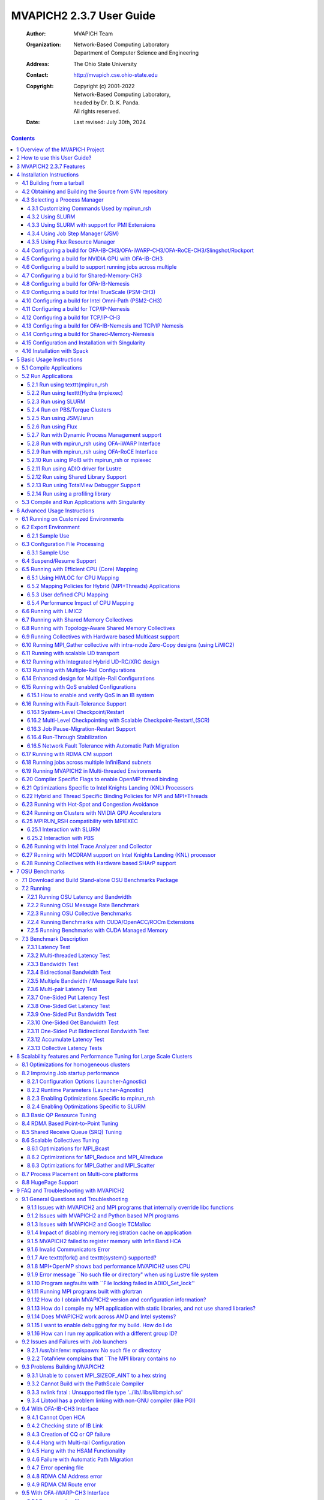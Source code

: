 =========================
MVAPICH2 2.3.7 User Guide
=========================

    :Author: MVAPICH Team

    :Organization: | Network-Based Computing Laboratory
                   | Department of Computer Science and Engineering

    :Address: The Ohio State University

    :Contact: http://mvapich.cse.ohio-state.edu

    :Copyright: | Copyright (c) 2001-2022
                | Network-Based Computing Laboratory,
                | headed by Dr. D. K. Panda.
                | All rights reserved.
    :Date: Last revised: July 30th, 2024


.. contents::



1 Overview of the MVAPICH Project
---------------------------------

InfiniBand, Omni-Path, Ethernet/iWARP RDMA over
Converged Ethernet (RoCE), Slingshot 10, and Rockport Networks are
high-performance networking technologies to deliver low latency and
high bandwidth.  They are also achieving widespread acceptance due to their
*open standards*.

MVAPICH (pronounced as \`\`em-vah-pich'') is an *open-source* MPI software to
exploit the novel features and mechanisms of these networking technologies and
deliver best performance and scalability to MPI applications.  This software is
developed in the `Network-Based Computing Laboratory (NBCL) <http://nowlab.cse.ohio-state.edu>`_, headed by
`Prof. Dhabaleswar K. (DK) Panda <http://www.cse.ohio-state.edu/~panda>`_.

The MVAPICH2 MPI library supports MPI-3 semantics.  This *open-source* MPI
software project started in 2001 and a first high-performance implementation was
demonstrated at SuperComputing '02 conference.  After that, this software has
been steadily gaining acceptance in the HPC, InfiniBand, Omni-Path,
Ethernet/iWARP and
RoCE communities. As of  March 2022, more than 3,200
organizations (National Labs, Universities and Industry) world-wide (in 89
countries) have registered as MVAPICH users at MVAPICH project web site. There
have also been more than 1.56 million downloads of this
software from the MVAPICH
project site directly.  In addition, many InfiniBand, Omni-Path, Ethernet/iWARP
and
RoCE vendors, server vendors, systems integrators and Linux distributors have
been incorporating MVAPICH2 into their software stacks and distributing it.
MVAPICH2 distribution is available under BSD licensing.

Several InfiniBand systems using MVAPICH2 have obtained positions in
the TOP 500
ranking.  The Nov '21 list includes the following systems:

- 4th, 10,649,600-core (Sunway TaihuLight) at National Supercomputing Center in Wuxi, China;

- 13th, 448,448 cores (Frontera) at TACC;

- 26th, 391,680 cores (ABCI) in Japan;

- 38st, 570,020 cores (Neurion) in South Korea;

- 39nd, 556,104 cores (Oakforest-PACS) in Japan;

- 44th, 367,024 cores (Stampede2) at TACC.

More details on MVAPICH software, users list, mailing lists, sample performance
numbers on a wide range of platforms and interconnects, a set of OSU benchmarks,
related publications, and other InfiniBand-, RoCE, Omni-Path, and iWARP-related projects (High-Performance Big Data and High-Performance Deep Learning)
can be obtained from our
website:`http://mvapich.cse.ohio-state.edu <http://mvapich.cse.ohio-state.edu>`_.


This document contains necessary information for MVAPICH2 users to download,
install, test, use, tune and troubleshoot MVAPICH2 2.3.7.  We
continuously fix bugs and update update this document as per user feedback.
Therefore, we strongly encourage you to refer to our web page for updates.

2 How to use this User Guide?
-----------------------------

This guide is designed to take the user through all the steps involved in
configuring, installing, running and tuning MPI applications over InfiniBand
using MVAPICH2 2.3.7.

In Section `sec:features`_ we describe all the features in MVAPICH2
\mvapichversion. As you read through this section, please note our new features
(**NEW**) compared to version \mvapicholdversion.
Some of these features are designed in order to optimize specific type of MPI
applications and achieve greater scalability.  Section `sec:install`_
describes in detail the configuration and installation steps.  This section
enables the user to identify specific compilation flags which can be used to
turn some of the features on or off.  Basic usage of MVAPICH2 is explained in
Section `sec:usage`_. Section `sec:advanced_usage`_ provides instructions
for running MVAPICH2 with some of the advanced features.
Section `sec:osubenchmarks`_ describes the usage of the OSU Benchmarks.
In Section `sec:performance-tuning`_ we suggest some tuning techniques
for multi-thousand node clusters using some of our new features.  If you
have any problems using MVAPICH2, please check
Section `sec:troubleshooting`_ where we list some of the common
problems people face.  Finally, in Sections `def:mvapich-parameters`_
and `def:mvapich-parameters-nem`_, we list all important run time
parameters, their default values and a short description.

.. _sec:features:

3 MVAPICH2 2.3.7  Features
--------------------------

MVAPICH2 (MPI-3 over InfiniBand) is an MPI-3 implementation based on
`MPICH <http://www.mpich.org/>`_ ADI3 layer.  MVAPICH2 \mvapichversion is
available as a single integrated package (with MPICH \mpichversion).  The
current release supports ten different underlying transport interfaces, as shown
in Figure `fig:modules`_.

.. _fig:modules:
.. figure:: ./_static/mv2-interfaces.png
    :alt: fig:modules
    :align: center
    :scale: 90%

    Overview of different available interfaces of the MVAPICH2 library



- OFA-IB-CH3: This interface supports all InfiniBand compliant devices based on the `OpenFabrics <http://www.openfabrics.org>`_ layer. This interface has the most features and is most widely used. For example, this interface can be used over all Mellanox InfiniBand adapters, IBM eHCA adapters and TrueScale adapters.

- OFA-iWARP-CH3: This interface supports all iWARP compliant devices supported by OpenFabrics. For example, this layer supports Chelsio T3 adapters with the native iWARP mode.

- OFA-RoCE-CH3: This interface supports the emerging RoCE (RDMA over Converged Ethernet) interface for Mellanox ConnectX-EN adapters with 10/40GigE switches. It provides support for RoCE v1 and v2.

- TrueScale (PSM-CH3): This interface provides native support for TrueScale adapters from Intel over PSM interface. It provides high-performance point-to-point communication for both one-sided and two-sided operations.

- Omni-Path (PSM2-CH3): This interface provides native support for Omni-Path adapters from Intel over PSM2 interface. It provides high-performance point-to-point communication for both one-sided and two-sided operations.

- Shared-Memory-CH3: This interface provides native shared memory support on multi-core platforms where communication is required only within a node. Such as SMP-only systems, laptops, etc.

- TCP/IP-CH3: The standard TCP/IP interface (provided by MPICH) to work with a range of network adapters supporting TCP/IP interface. This interface can be used with IPoIB (TCP/IP over InfiniBand network) support of InfiniBand also. However, it will not deliver good performance/scalability as compared to the other interfaces.

- TCP/IP-Nemesis: The standard TCP/IP interface (provided by MPICH Nemesis channel) to work with a range of network adapters supporting TCP/IP interface. This interface can be used with IPoIB (TCP/IP over InfiniBand network) support of InfiniBand also. However, it will not deliver good performance/scalability as compared to the other interfaces.

- Shared-Memory-Nemesis: This interface provides native shared memory support on multi-core platforms where communication is required only within a node. Such as SMP-only systems, laptops, etc.

- **(Deprecated)** OFA-IB-Nemesis: This interface supports all InfiniBand compliant devices based on the OpenFabrics layer with the emerging Nemesis channel of the MPICH stack. This interface can be used by all Mellanox InfiniBand adapters.

MVAPICH2 \mvapichversion is compliant with MPI 3 standard. In addition, MVAPICH2
\mvapichversion provides support and optimizations for NVIDIA GPU,
multi-threading and fault-tolerance (Checkpoint-restart,
Job-pause-migration-resume).  A complete set of features of MVAPICH2
\mvapichversion are indicated below. New features compared to v2.2
are indicated as **(NEW)**.

- **(NEW)** Based on and ABI compatible with MPICH-3.2.1

- MPI-3 standard compliance

  - Nonblocking collectives

  - Neighborhood collectives

  - MPI\_Comm\_split\_type support

  - Support for MPI\_Type\_create\_hindexed\_block

  - **(NEW)** Enhanced support for MPI\_T PVARs and CVARs

  - **(NEW)** Enhanced performance for Allreduce, Reduce\_scatter\_block, Allgather, Allgatherv through new algorithms

  - **(NEW)** Improved performance for small message collective operations

  - **(NEW)** Improved performance of data transfers from/to non-contiguous buffers used by user-defined datatypes

  - Nonblocking communicator duplication routine MPI\_Comm\_idup (will only work for single-threaded programs)

  - MPI\_Comm\_create\_group support

  - Support for matched probe functionality

  - Support for ”Const” (disabled by default)

- CH3-level design for scaling to multi-thousand cores with highest performance and reduced memory usage.

  - Support for MPI-3 RMA in OFA-IB-CH3, OFA-IWARP-CH3, OFA-RoCE-CH3, TrueScale (PSM-CH3) and Omni-Path (PSM2-CH3)

  - Support for Omni-Path architecture

    - Introduction of a new PSM2-CH3 channel for Omni-Path

  - **(NEW)** Support for Marvel QEDR RoCE adapters

  - **(NEW)** Support for PMIx protocol for SLURM and JSM

  - **(NEW)** Support for RDMA\_CM based multicast group creation

  - Support for OpenPOWER architecture

  - **(NEW)** Support IBM POWER9 and POWER8 architecture

  - **(NEW)** Support Microsoft Azure HPC cloud platform

  - **(NEW)** Support Cavium ARM (ThunderX2) systems

  - **(NEW)** Support Intel Skylake architecture

  - **(NEW)** Support Intel Cascade Lake architecture

  - **(NEW)** Support AMD EPYC Rome architecture

    - **(NEW)** Enhanced point-to-point and collective tuning for AMD ROME processor

  - **(NEW)** Support for Broadcom NetXtreme RoCE HCA

    - **(NEW)** Enhanced inter-node point-to-point for Broadcom NetXtreme RoCE HCA

  - **(NEW)** Support architecture detection for Fujitsu A64fx processor

    - **(NEW)** Enhanced point-to-point and collective tuning for Fujitsu A64fx processor

  - **(NEW)** Support architecture detection for Oracle BM.HPC2 cloud shape

    - \*(NEW)\*Enhanced point-to-point tuning for Oracle BM.HPC2 cloud shape

  - **(NEW)** Support for Intel Knights Landing architecture

    - **(NEW)** Efficient support for different Intel Knight’s Landing (KNL) models

    - Optimized inter-node and intra-node communication

    - **(NEW)** Enhance large message intra-node performance with CH3-IB-Gen2 channel on Intel Knight’s Landing

  - **(NEW)** Support for executing MPI jobs in Singularity

  - Exposing several performance and control variables to MPI-3 Tools information interface (MPIT)

    - Enhanced PVAR support

    - **(NEW)** Add multiple MPI\_T PVARs and CVARs for point-to-point and collective operations

  - **(NEW)** Enhance performance of point-to-point operations for CH3-Gen2 (InfiniBand), CH3-PSM, and CH3-PSM2 (Omni- Path) channels

  - Enable support for multiple MPI initializations

  - Enhanced performance for small messages

  - Flexibility to use internal communication buffers of different size

  - Enhanced performance for MPI\_Comm\_split through new bitonic algorithm

  - Tuning internal communication buffer size for performance

  - Improve communication performance by removing locks from critical path

  - Enhanced communication performance for small/medium message sizes

  - Reduced memory footprint

  - **(NEW)** Multi-rail support for UD-Hybrid channel

  - **(NEW)** Enhanced performance for UD-Hybrid code

  - Support for InfiniBand hardware UD-Multicast based collectives

  - **(NEW)** Gracefully handle any number of HCAs

  - HugePage support

  - Integrated Hybrid (UD-RC/XRC) design to get best performance on large-scale systems with reduced/constant memory footprint

  - Support for running with UD only mode

  - Support for MPI-2 Dynamic Process Management on InfiniBand Clusters

  - eXtended Reliable Connection (XRC) support

    - Enable XRC by default at configure time

  - Multiple CQ-based design for Chelsio 10GigE/iWARP

  - Multi-port support for Chelsio 10GigE/iWARP

  - Enhanced iWARP design for scalability to higher process count

  - Support iWARP interoperability between Intel NE020 and Chelsio T4 adapters

  - Support for 3D torus topology with appropriate SL settings

  - Quality of Service (QoS) support with multiple InfiniBand SL

  - **(NEW)** Capability to run MPI jobs across multiple InfiniBand subnets

  - Enabling support for intra-node communications in RoCE mode without shared memory

  - On-demand Connection Management: This feature enables InfiniBand connections to be setup dynamically, enhancing the scalability of MVAPICH2 on clusters of thousands of nodes.

    - Support for backing on-demand UD CM information with shared memory for minimizing memory footprint

    - Improved on-demand InfiniBand connection setup

    - On-demand connection management support with IB CM (RoCE Interface)

    - Native InfiniBand Unreliable Datagram (UD) based asynchronous connection management for OpenFabrics-IB interface.

    - RDMA CM based on-demand connection management for OpenFabrics-IB and

    - OpenFabrics-iWARP interfaces.

    - **(NEW)** Support to automatically detect IP address of IB/RoCE interfaces when RDMA CM is enabled without relying on mv2.conf file

  - Message coalescing support to enable reduction of per Queue-pair send queues for reduction in memory requirement on large scale clusters. This design also increases the small message messaging rate significantly. Available for OFA-IB-CH3 interface.

  - RDMA Read utilized for increased overlap of computation and communication for OpenFabrics device. Available for OFA-IB-CH3 and OFA-IB-iWARP-CH3 interfaces.

  - Shared Receive Queue (SRQ) with flow control. This design uses significantly less memory for MPI library. Available for OFA-IB-CH3 interface.

  - Adaptive RDMA Fast Path with Polling Set for low-latency messaging. Available for OFA-IB-CH3 and OFA-iWARP-CH3 interfaces.

  - Header caching for low-latency

  - CH3 shared memory channel for standalone hosts (including SMP-only systems and laptops) without any InfiniBand adapters

  - Unify process affinity support in OFA-IB-CH3, PSM-CH3 and PSM2-CH3 channels

  - Support to enable affinity with asynchronous progress thread

  - Allow processes to request MPI\_THREAD\_MULTIPLE when socket or NUMA node level affinity is specified

  - Reorganized HCA-aware process mapping

  - Dynamic identification of maximum read/atomic operations supported by HCA

  - Enhanced scalability for RDMA-based direct one-sided communication with less communication resource. Available for OFA-IB-CH3 and OFA-iWARP-CH3 interfaces.

  - Removed libibumad dependency for building the library

  - Option to disable signal handler setup

  - Tuned thresholds for various architectures

  - Option for selecting non-default gid-index in a loss-less fabric setup in RoCE mode

  - Option to use IP address as a fallback if hostname cannot be resolved

  - **(NEW)** Improved job-startup performance

  - **(NEW)** Gracefully handle RDMA\_CM failures during job-startup

  - Enhanced startup time for UD-Hybrid channel

  - Provided a new runtime variable MV2\_HOMOGENEOUS\_CLUSTER for optimized startup on homogeneous clusters

  - Improved debug messages and error reporting

  - Supporting large data transfers (>2GB)

- Support for MPI communication from NVIDIA GPU device memory

  - **(NEW)** Improved performance for Host buffers when CUDA is enabled

  - **(NEW)** Add custom API to identify if MVAPICH2 has in-built CUDA support

  - Support for MPI\_Scan and MPI\_Exscan collective operations from GPU buffers

  - Multi-rail support for GPU communication

  - Support for non-blocking streams in asynchronous CUDA transfers for better overlap

  - Dynamic CUDA initialization. Support GPU device selection after MPI\_Init

  - Support for running on heterogeneous clusters with GPU and non-GPU nodes

  - Tunable CUDA kernels for vector datatype processing for GPU communication

  - Optimized sub-array data-type processing for GPU-to-GPU communication

  - Added options to specify CUDA library paths

  - Efficient vector, hindexed datatype processing on GPU buffers

  - Tuned MPI performance on Kepler GPUs

  - Improved intra-node communication with GPU buffers using pipelined design

  - Improved inter-node communication with GPU buffers with non-blocking CUDA copies

  - Improved small message communication performance with CUDA IPC design

  - Improved automatic GPU device selection and CUDA context management

  - Optimal communication channel selection for different GPU communication modes (DD, HH and HD) in different configurations (intra-IOH a and inter-IOH)

  - Provided option to use CUDA library call instead of CUDA driver to check buffer pointer type

  - High performance RDMA-based inter-node point-to-point communication (GPU-GPU, GPU-Host and Host-GPU)

  - High performance intra-node point-to-point communication for multi-GPU adapters/node (GPU-GPU, GPU-Host and Host-GPU)

  - Enhanced designs for Alltoall and Allgather collective communication from GPU device buffers

  - Optimized and tuned support for collective communication from GPU buffers

  - Non-contiguous datatype support in point-to-point and collective communication from GPU buffers

  - Updated to sm\_20 kernel optimizations for MPI Datatypes

  - Taking advantage of CUDA IPC (available in CUDA 4.1) in intra-node communication for multiple GPU adapters/node

  - Efficient synchronization mechanism using CUDA Events for pipelined device data transfers

- OFA-IB-Nemesis interface design **(Deprecated)**

  - OpenFabrics InfiniBand network module support for MPICH Nemesis modular design

  - Optimized adaptive RDMA fast path with Polling Set for high-performance inter-node communication

  - Shared Receive Queue (SRQ) support with flow control, uses significantly less memory for MPI library

  - Header caching for low-latency

  - Support for additional features (such as hwloc, hierarchical collectives, one-sided, multi-threading, etc.), as included in the MPICH Nemesis channel

  - Support of Shared-Memory-Nemesis interface on multi-core platforms requiring intra-node communication only (SMP-only systems, laptops, etc.)

  - Support for 3D torus topology with appropriate SL settings

  - Quality of Service (QoS) support with multiple InfiniBand SL

  - Automatic inter-node communication parameter tuning based on platform and adapter detection

  - Flexible HCA selection

  - Checkpoint-Restart support

  - Run-through stabilization support to handle process failures

  - Enhancements to handle IB errors gracefully

- Flexible process manager support

  - Support for PMI-2 based startup with SLURM

  - Enhanced startup performance with SLURM

    - Support for PMIX\_Iallgather and PMIX\_Ifence

  - Enhanced startup performance and reduced memory footprint for storing InfiniBand end-point information with SLURM

    - Support for shared memory based PMI operations

  - **(NEW)** On-demand connection management for PSM-CH3 and PSM2-CH3 channels

  - **(NEW)** Support for JSM and Flux resource managers

  - **(NEW)** Enhanced job-startup performance for flux job launcher

  - **(NEW)** Improved job startup performance with mpirun\_rsh

  - **(NEW)** Support in mpirun\_rsh for using srun daemons to launch jobs

  - **(NEW)** Support in mpirun\_rsh for specifying processes per node using ’-ppn’

  - Improved startup performance for TrueScale (PSM-CH3) channel

  - **(NEW)** Improved job startup time for OFA-IB-CH3, PSM-CH3, and PSM2-CH3

  - Improved hierarchical job startup performance

  - Enhanced hierarchical ssh-based robust mpirun\_rsh framework to work with any interface (CH3 and Nemesis channel-based) including OFA-IB-Nemesis, TCP/IP-CH3 and TCP/IP-Nemesis to launch jobs on multi-thousand core clusters

  - Introduced option to export environment variables automatically with mpirun\_rsh

  - Support for automatic detection of path to utilities(rsh, ssh, xterm, TotalView) used by mpirun\_rsh during configuration

  - Support for launching jobs on heterogeneous networks with mpirun\_rsh

  - MPMD job launch capability

  - Hydra process manager to work with any of the ten interfaces (CH3 and Nemesis channel-based) including OFA-IB-CH3, OFA-iWARP-CH3, OFA-RoCE-CH3 and TCP/IP-CH3

  - Improved debug message output in process management and fault tolerance functionality

  - Better handling of process signals and error management in mpispawn

  - Flexibility for process execution with alternate group IDs

  - Using in-band IB communication with MPD

  - SLURM integration with mpiexec.mpirun\_rsh to use SLURM allocated hosts without specifying a hostfile

  - Support added to automatically use PBS\_NODEFILE in Torque and PBS environments

  - Support for suspend/resume functionality with mpirun\_rsh framework

  - Exporting local rank, local size, global rank and global size through environment variables (both mpirun\_rsh and hydra)

- Support for various job launchers and job schedulers (such as SGE and OpenPBS/Torque)

- Configuration file support (similar to one available in MVAPICH). Provides a convenient method for handling all runtime variables through a configuration file.

- Fault-tolerance support

  - Checkpoint-Restart Support with DMTCP (Distributed MultiThreaded CheckPointing)

  - Enable hierarchical SSH-based startup with Checkpoint-Restart

  - Enable the use of Hydra launcher with Checkpoint-Restart for OFA-IB-CH3 and OFA-IB-Nemesis interfaces

  - Checkpoint/Restart using LLNL’s Scalable Checkpoint/Restart Library (SCR)

    - Support for application-level checkpointing

    - Support for hierarchical system-level checkpointing

  - Checkpoint-restart support for application transparent systems-level fault tolerance. `BLCR-based <http://ftg.lbl.gov/CheckpointRestart/CheckpointRestart.shtml>`_ support using OFA-IB-CH3 and OFA-IB-Nemesis interfaces

    - Scalable Checkpoint-restart with mpirun\_rsh framework

    - Checkpoint-restart with `Fault-Tolerance Backplane (FTB) <http://www.mcs.anl.gov/research/cifts/index.php>`_ framework (FTB-CR)

    - Checkpoint-restart with intra-node shared memory (user-level) support

    - Checkpoint-restart with intra-node shared memory (kernel-level with LiMIC2) support

    - Checkpoint-restart support with pure SMP mode

    - Allows best performance and scalability with fault-tolerance support

    - Run-through stabilization support to handle process failures using OFA-IB-Nemesis interface

    - Enhancements to handle IB errors gracefully using OFA-IB-Nemesis interface

  - Application-initiated system-level checkpointing is also supported. User application can request a whole program checkpoint synchronously by calling special MVAPICH2 functions.

    - Flexible interface to work with different files systems. Tested with ext3 (local disk), NFS and PVFS2.

  - Network-Level fault tolerance with Automatic Path Migration (APM) for tolerating intermittent network failures over InfiniBand.

  - Fast Checkpoint-Restart support with aggregation scheme

  - Job Pause-Migration-Restart Framework for Pro-active Fault-Tolerance

    - Enable signal-triggered (SIGUSR2) migration

  - Fast process migration using RDMA

  - Support for new standardized Fault Tolerant Backplane (FTB) Events for Checkpoint-Restart and Job Pause-Migration-Restart Framework

- Enhancement to software installation

  - Revamped Build system

    - Uses automake instead of simplemake,

    - Allows for parallel builds (”make -j8” and similar)

  - Full autoconf-based configuration

  - Automatically detects system architecture and adapter types and optimizes MVAPICH2 for any particular installation.

  - A utility (mpiname) for querying the MVAPICH2 library version and configuration information

  - Automatically builds and installs OSU Benchmarks for end-user convenience

- Optimized intra-node communication support by taking advantage of shared-memory communication. Available for all interfaces (IB and iWARP).

  - **(NEW)** Improve support for large processes per node and hugepages on SMP systems

  - Enhanced intra-node SMP performance

  - Tuned SMP eager threshold parameters

  - New shared memory design for enhanced intra-node small message performance

  - **(NEW)** Enhanced performance for shared-memory collectives

  - Support for single copy intra-node communication using Linux supported CMA (Cross Memory Attach)

    - Enabled by default

    - **(NEW)** Give preference to CMA if LiMIC2 and CMA are enabled at the same time

  - Kernel-level single-copy intra-node communication solution based on LiMIC2

    - Upgraded to LiMIC2 version 0.5.6 to support unlocked ioctl calls

    - LiMIC2 is designed and developed by jointly by The Ohio State University and System Software Laboratory at Konkuk University, Korea.

  - Efficient Buffer Organization for Memory Scalability of Intra-node Communication

  - Multi-core optimized

  - Adjust shared-memory communication block size at runtime

  - **(NEW)** Enhanced intra-node and inter-node tuning for PSM-CH3 and PSM2-CH3 channels

  - **(NEW)** Added logic to detect heterogeneous CPU/HFI configurations in PSM-CH3 and PSM2-CH3 channels

  - **(NEW)** support for process placement aware HCA selection

  - Automatic intra-node communication parameter tuning based on platform

  - Efficient connection set-up for multi-core systems

  - **(NEW)** Portable Hardware Locality (hwloc v1.11.14) support for defining CPU affinity

  - **(NEW)** Portable Hardware Locality (hwloc v2.4.2) support for defining CPU affinity

  - **(NEW)** NUMA-aware hybrid binding policy for dense numa systems such as AMD EPYC (hwloc v1.11.14)

  - **(NEW)** NUMA-aware hybrid binding policy for dense numa systems such as AMD EPYC (hwloc v2.4.2)

  - **(NEW)** Add support to select hwloc v1 and hwloc v2 at configure time

  - **(NEW)** Efficient CPU binding policies (spread, bunch, and scatter) to specify CPU binding per job for modern multi-core platforms with SMT support

  - **(NEW)** Improved multi-rail selection logic

  - **(NEW)** Improved heterogeneity detection logic for HCA and CPU

  - Enhanced support for CPU binding with socket and numanode level granularity

  - Enhance MV2\_SHOW\_CPU\_BINDING to enable display of CPU bindings on all nodes

  - Improve performance of architecture detection

  - Enhanced process mapping support for multi-threaded MPI applications

    - **(NEW)** Improve support for process to core mapping on many-core systems

      - New environment variable MV2\_HYBRID\_BINDING\_POLICY for multi-threaded MPI and MPI+OpenMP applications

      - Support ‘spread’, ‘linear’, and ‘compact’ placement of threads

      - Warn user if oversubcription of core is detected

    - **(NEW)** Introduce MV2\_CPU\_BINDING\_POLICY=hybrid

    - **(NEW)** Introduce MV2\_HYBRID\_BINDING\_POLICY

    - **(NEW)** Introduce MV2\_THREADS\_PER\_PROCESS

  - Improved usability of process to CPU mapping with support of delimiters (’,’ , ’-’) in CPU listing

  - Also allows user-defined CPU binding

  - Optimized for Bus-based SMP and NUMA-Based SMP systems.

  - Efficient support for diskless clusters

- Optimized collective communication operations. Available for OFA-IB-CH3, OFA-iWARP-CH3, and OFA-RoCE-CH3 interfaces

  - **(NEW)** Enhanced small message performance for Alltoallv

  - **(NEW)** Support collective offload using Mellanox’s SHARP for Allreduce and Barrier

  - **(NEW)** Support collective offload using Mellanox’s SHARP for Reduce and Bcast

  - **(NEW)** Enhanced tuning framework for Reduce and Bcast using SHARP

  - **(NEW)** Enhanced collective tuning for OpenPOWER (POWER8 and POWER9), Intel Skylake and Cavium ARM (ThunderX) systems

  - **(NEW)** Enhanced point-to-point and collective tuning for AMD EPYC Rome, Frontera@TACC, Longhorn@TACC, Mayer@Sandia, Pitzer@OSC, Catalyst@EPCC, Summit@ORNL, Lassen@LLNL, Sierra@LLNL, Expanse@SDSC, Ookami@StonyBrook, and bb5@EPFL systems

  - **(NEW)** Enhanced collective tuning for Intel Knights Landing and Intel Omni-path

  - **(NEW)** Enhance collective tuning for Bebop@ANL, Bridges@PSC, and Stampede2@TACC systems

  - **(NEW)** Efficient CPU binding policies

  - Optimized collectives (bcast, reduce, and allreduce) for 4K processes

  - Optimized and tuned blocking and non-blocking collectives for OFA-IB-CH3, OFA-IB-Nemesis and TrueScale (PSM-CH3) channels

  - Enhanced MPI\_Bcast, MPI\_Reduce, MPI\_Scatter, MPI\_Gather performance

  - Hardware UD-Multicast based designs for collectives - Bcast, Allreduce and Scatter

  - Intra-node Zero-Copy designs for MPI\_Gather collective (using LiMIC2)

  - Enhancements and optimizations for point-to-point designs for Broadcast, Allreduce collectives

  - Improved performance for shared-memory based collectives - Broadcast, Barrier, Allreduce, Reduce

  - Performance improvements in Scatterv and Gatherv collectives for CH3 interface

  - Enhancements and optimizations for collectives (Alltoallv, Allgather)

  - Tuned Bcast, alltoall, Scatter, Allgather, Allgatherv, Reduce, Reduce\_Scatter, Allreduce collectives

- Integrated multi-rail communication support. Available for OFA-IB-CH3 and OFA-iWARP-CH3 interfaces.

  - Supports multiple queue pairs per port and multiple ports per adapter

  - Supports multiple adapters

  - Support to selectively use some or all rails according to user specification

  - Support for both one-sided and point-to-point operations

  - Reduced stack size of internal threads to dramatically reduce memory requirement on multi-rail systems

  - Dynamic detection of multiple InfiniBand adapters and using these by default in multi-rail configurations (OFA-IB-CH3, OFA-iWARP-CH3 and OFA-RoCE-CH3 interfaces)

  - Support for process-to-rail binding policy (bunch, scatter and user-defined) in multi-rail configurations (OFA-IB-CH3, OFA-iWARP-CH3 and OFA-RoCE-CH3 interfaces)

  - **(NEW)** Enhance HCA detection to handle cases where node has both IB and RoCE HCAs

  - **(NEW)** Add support to auto-detect RoCE HCAs and auto-detect GID index

  - **(NEW)** Add support to use RoCE/Ethernet and InfiniBand HCAs at the same time

- Support for InfiniBand Quality of Service (QoS) with multiple lanes

- Multi-threading support. Available for all interfaces (IB and iWARP), including TCP/IP.

  - Enhanced support for multi-threaded applications

  - **(NEW)** Add support to enable fork safety in MVAPICH2 using environment variable

- High-performance optimized and scalable support for one-sided communication: Put, Get and Accumulate. Supported synchronization calls: Fence, Active Target, Passive (lock and unlock). Available for all interfaces.

  - Support for handling very large messages in RMA

  - Enhanced direct RDMA based designs for MPI\_Put and MPI\_Get operations in OFA-IB-CH3 channel

  - Optimized communication when using MPI\_Win\_allocate for OFA-IB-CH3 channel

  - Direct RDMA based One-sided communication support for OpenFabrics Gen2-iWARP and RDMA CM (with Gen2-IB)

  - Shared memory backed Windows for one-sided communication

- Two modes of communication progress

  - Polling

  - Blocking (enables running multiple MPI processes/processor). Available for OpenFabrics (IB and iWARP) interfaces.

- Advanced AVL tree-based Resource-aware registration cache

- Adaptive number of registration cache entries based on job size

- Automatic detection and tuning for 24-core Haswell architecture

- Automatic detection and tuning for 28-core Broadwell architecture

- Automatic detection and tuning for Intel Knights Landing architecture

- Automatic tuning based on both platform type and network adapter

- Remove verbs dependency when building the PSM-CH3 and PSM2-CH3 channels

- Progress engine optimization for TrueScale (PSM-CH3) interface

- Improved performance for medium size messages for TrueScale (PSM-CH3) channel

- Multi-core-aware collective support for TrueScale (PSM-CH3) channel

- Collective optimization for TrueScale (PSM-CH3) channel

- Memory Hook Support provided by integration with ptmalloc2 library. This provides safe release of memory to the Operating System and is expected to benefit the memory usage of applications that heavily use malloc and free operations.

- Warn and continue when ptmalloc fails to initialize

- **(NEW)** Add support to intercept aligned\_alloc in ptmalloc

- Support for TotalView debugger with mpirun\_rsh framework

- **(NEW)** Remove dependency on underlying libibverbs, libibmad, libibumad, and librdmacm libraries using dlopen

- Support for linking Intel Trace Analyzer and Collector

- Shared library support for existing binary MPI application programs to run.

- Enhanced debugging config options to generate core files and back-traces

- Use of gfortran as the default F77 compiler

- **(NEW)** Add support for MPI\_REAL16 based reduction opertaions for Fortran programs

- **(NEW)** Supports AMD Optimizing C/C++ (AOCC) compiler v2.1.0

- **(NEW)** Enhanced support for SHArP v2.1.0

- ROMIO Support for MPI-IO.

  - **(NEW)** Support for DDN Infinite Memory Engine (IME)

  - Optimized, high-performance ADIO driver for Lustre

- Single code base for the following platforms (Architecture, OS, Compilers, Devices and InfiniBand adapters)

  - Architecture: Knights Landing, OpenPOWER(POWER8 and POWER9), ARM, EM64T, x86\_64 and x86

  - Operating Systems: (tested with) Linux

  - Compilers: GCC, Intel, PGI, and Open64

    - **(NEW)** Support for GCC compiler v11

    - **(NEW)** Support for Intel IFX Compiler

  - Devices: OFA-IB-CH3, OFA-iWARP-CH3, OFA-RoCE-CH3, TrueScale (PSM-CH3), Omni-Path (PSM2-CH3), TCP/IP-CH3, OFA-IB-Nemesis and TCP/IP-Nemesis

  - InfiniBand adapters (tested with):

    - Mellanox InfiniHost adapters (SDR and DDR)

    - Mellanox ConnectX (DDR and QDR with PCIe2)

    - Mellanox ConnectX-2 (QDR with PCIe2)

    - Mellanox ConnectX-3 (FDR with PCIe3)

    - Mellanox Connect-IB (Dual FDR ports with PCIe3)

    - Mellanox Connect-4 (EDR with PCIe3)

    - Mellanox ConnectX-5 (EDR with PCIe3)

    - Mellanox ConnectX-6 (HDR with PCIe3)

    - Intel TrueScale adapter (SDR)

    - Intel TrueScale adapter (DDR and QDR with PCIe2)

  - Intel Omni-Path adapters (tested with):

    - Intel Omni-Path adapter (100 Gbps with PCIe3)

  - 10GigE (iWARP and RoCE) adapters:

    - (tested with) Chelsio T3 and T4 adapter with iWARP support

    - (tested with) Mellanox ConnectX-EN 10GigE adapter

    - (tested with) Intel NE020 adapter with iWARP support

  - 40GigE RoCE adapters:

    - (tested with) Mellanox ConnectX-EN 40GigE adapter

The MVAPICH2 2.3.7 package and the project also includes the following provisions:

- `Public SVN <https://scm.nowlab.cse.ohio-state.edu/svn/mpi/mvapich2/>`_ access of the code-base

- A set of micro-benchmarks (including multi-threading latency test) for carrying out MPI-level performance evaluation after the installation

- Public `mvapich-discuss <http://mailman.cse.ohio-state.edu/mailman/listinfo/mvapich-discuss>`_ mailing list for mvapich users to

  - Ask for help and support from each other and get prompt response

  - Enable users and developers to contribute patches and enhancements

.. _sec:install:

4 Installation Instructions
---------------------------

4.1 Building from a tarball
~~~~~~~~~~~~~~~~~~~~~~~~~~~

4.2 Obtaining and Building the Source from SVN repository
~~~~~~~~~~~~~~~~~~~~~~~~~~~~~~~~~~~~~~~~~~~~~~~~~~~~~~~~~

4.3 Selecting a Process Manager
~~~~~~~~~~~~~~~~~~~~~~~~~~~~~~~

4.3.1 Customizing Commands Used by mpirun\_rsh
^^^^^^^^^^^^^^^^^^^^^^^^^^^^^^^^^^^^^^^^^^^^^^

.. _sec:config-slurm:

4.3.2 Using SLURM
^^^^^^^^^^^^^^^^^

.. _sec:config-slurm-pmix:

4.3.3 Using SLURM with support for PMI Extensions
^^^^^^^^^^^^^^^^^^^^^^^^^^^^^^^^^^^^^^^^^^^^^^^^^

.. _sec:config-jsm:

4.3.4 Using Job Step Manager (JSM)
^^^^^^^^^^^^^^^^^^^^^^^^^^^^^^^^^^

.. _sec:config-flux:

4.3.5 Using Flux Resource Manager
^^^^^^^^^^^^^^^^^^^^^^^^^^^^^^^^^

.. _sec:config-gen2:

4.4 Configuring a build for OFA-IB-CH3/OFA-iWARP-CH3/OFA-RoCE-CH3/Slingshot/Rockport
~~~~~~~~~~~~~~~~~~~~~~~~~~~~~~~~~~~~~~~~~~~~~~~~~~~~~~~~~~~~~~~~~~~~~~~~~~~~~~~~~~~~

.. _sec:config-cuda-gen2:

4.5 Configuring a build for NVIDIA GPU with OFA-IB-CH3
~~~~~~~~~~~~~~~~~~~~~~~~~~~~~~~~~~~~~~~~~~~~~~~~~~~~~~

.. _sec:config-multi-subnet:

4.6 Configuring a build to support running jobs across multiple
~~~~~~~~~~~~~~~~~~~~~~~~~~~~~~~~~~~~~~~~~~~~~~~~~~~~~~~~~~~~~~~

.. _sec:config-gen2-shm:

4.7 Configuring a build for Shared-Memory-CH3
~~~~~~~~~~~~~~~~~~~~~~~~~~~~~~~~~~~~~~~~~~~~~

4.8 Configuring a build for OFA-IB-Nemesis
~~~~~~~~~~~~~~~~~~~~~~~~~~~~~~~~~~~~~~~~~~

.. _sec:config-psm:

4.9 Configuring a build for Intel TrueScale (PSM-CH3)
~~~~~~~~~~~~~~~~~~~~~~~~~~~~~~~~~~~~~~~~~~~~~~~~~~~~~

.. _sec:config-psm2:

4.10 Configuring a build for Intel Omni-Path (PSM2-CH3)
~~~~~~~~~~~~~~~~~~~~~~~~~~~~~~~~~~~~~~~~~~~~~~~~~~~~~~~

.. _sec:config-tcpip_nemesis:

4.11 Configuring a build for TCP/IP-Nemesis
~~~~~~~~~~~~~~~~~~~~~~~~~~~~~~~~~~~~~~~~~~~

.. _sec:config-tcpip_ch3:

4.12 Configuring a build for TCP/IP-CH3
~~~~~~~~~~~~~~~~~~~~~~~~~~~~~~~~~~~~~~~

.. _sec:config-tcpip_nemesis-and-ofa_nemesis:

4.13 Configuring a build for OFA-IB-Nemesis and TCP/IP Nemesis
~~~~~~~~~~~~~~~~~~~~~~~~~~~~~~~~~~~~~~~~~~~~~~~~~~~~~~~~~~~~~~

.. _sec:config-smp_nemesis:

4.14 Configuring a build for Shared-Memory-Nemesis
~~~~~~~~~~~~~~~~~~~~~~~~~~~~~~~~~~~~~~~~~~~~~~~~~~

.. _sec:config-install-singularity:

4.15 Configuration and Installation with Singularity
~~~~~~~~~~~~~~~~~~~~~~~~~~~~~~~~~~~~~~~~~~~~~~~~~~~~

4.16 Installation with Spack
~~~~~~~~~~~~~~~~~~~~~~~~~~~~

.. _sec:usage:

5 Basic Usage Instructions
--------------------------

.. _sec:compile-mpi:

5.1 Compile Applications
~~~~~~~~~~~~~~~~~~~~~~~~

.. _sec:run-applications:

5.2 Run Applications
~~~~~~~~~~~~~~~~~~~~

.. _sec:run-mpirun-rsh:

5.2.1 Run using \texttt{mpirun\_rsh
^^^^^^^^^^^^^^^^^^^^^^^^^^^^^^^^^^^

.. _sec:run-hydra:

5.2.2 Run using \texttt{Hydra (mpiexec)
^^^^^^^^^^^^^^^^^^^^^^^^^^^^^^^^^^^^^^^

.. _sec:run-slurm:

5.2.3 Run using SLURM
^^^^^^^^^^^^^^^^^^^^^

.. _sec:run-pbs:

5.2.4 Run on PBS/Torque Clusters
^^^^^^^^^^^^^^^^^^^^^^^^^^^^^^^^

.. _sec:run-jsm:

5.2.5 Run using JSM/Jsrun
^^^^^^^^^^^^^^^^^^^^^^^^^

.. _sec:run-flux:

5.2.6 Run using Flux
^^^^^^^^^^^^^^^^^^^^

.. _subsec:dpm:

5.2.7 Run with Dynamic Process Management support
^^^^^^^^^^^^^^^^^^^^^^^^^^^^^^^^^^^^^^^^^^^^^^^^^

.. _subsec:mpi-iwarp:

5.2.8 Run with mpirun\_rsh using OFA-iWARP Interface
^^^^^^^^^^^^^^^^^^^^^^^^^^^^^^^^^^^^^^^^^^^^^^^^^^^^

5.2.9 Run with mpirun\_rsh using OFA-RoCE Interface
^^^^^^^^^^^^^^^^^^^^^^^^^^^^^^^^^^^^^^^^^^^^^^^^^^^

5.2.10 Run using IPoIB with mpirun\_rsh or mpiexec
^^^^^^^^^^^^^^^^^^^^^^^^^^^^^^^^^^^^^^^^^^^^^^^^^^

5.2.11 Run using ADIO driver for Lustre
^^^^^^^^^^^^^^^^^^^^^^^^^^^^^^^^^^^^^^^

.. _subsec:mpi-sh:

5.2.12 Run using Shared Library Support
^^^^^^^^^^^^^^^^^^^^^^^^^^^^^^^^^^^^^^^

.. _subsec:mpi-tv:

5.2.13 Run using TotalView Debugger Support
^^^^^^^^^^^^^^^^^^^^^^^^^^^^^^^^^^^^^^^^^^^

.. _subsec:mpi-prof:

5.2.14 Run using a profiling library
^^^^^^^^^^^^^^^^^^^^^^^^^^^^^^^^^^^^

.. _sec:compile-run-singularity:

5.3 Compile and Run Applications with Singularity
~~~~~~~~~~~~~~~~~~~~~~~~~~~~~~~~~~~~~~~~~~~~~~~~~

.. _sec:advanced_usage:

6 Advanced Usage Instructions
-----------------------------

.. _subsec:mpi-opt:

6.1 Running on Customized Environments
~~~~~~~~~~~~~~~~~~~~~~~~~~~~~~~~~~~~~~

.. _subsec:export-env:

6.2 Export Environment
~~~~~~~~~~~~~~~~~~~~~~

6.2.1 Sample Use
^^^^^^^^^^^^^^^^

.. _subsec:conf-file:

6.3 Configuration File Processing
~~~~~~~~~~~~~~~~~~~~~~~~~~~~~~~~~

6.3.1 Sample Use
^^^^^^^^^^^^^^^^

.. _sec:usage:suspend-resume:

6.4 Suspend/Resume Support
~~~~~~~~~~~~~~~~~~~~~~~~~~

.. _sec:usage:mv2-cpu-mapping:

6.5 Running with Efficient CPU (Core) Mapping
~~~~~~~~~~~~~~~~~~~~~~~~~~~~~~~~~~~~~~~~~~~~~

.. _usage:mv2_use_hwloc_cpu_binding:

6.5.1 Using HWLOC for CPU Mapping
^^^^^^^^^^^^^^^^^^^^^^^^^^^^^^^^^

6.5.2 Mapping Policies for Hybrid (MPI+Threads) Applications
^^^^^^^^^^^^^^^^^^^^^^^^^^^^^^^^^^^^^^^^^^^^^^^^^^^^^^^^^^^^

.. _usage:mv2_cpu_mapping:

6.5.3 User defined CPU Mapping
^^^^^^^^^^^^^^^^^^^^^^^^^^^^^^

6.5.4 Performance Impact of CPU Mapping
^^^^^^^^^^^^^^^^^^^^^^^^^^^^^^^^^^^^^^^

.. _usage:mv2-limic2:

6.6 Running with LiMIC2
~~~~~~~~~~~~~~~~~~~~~~~

6.7 Running with Shared Memory Collectives
~~~~~~~~~~~~~~~~~~~~~~~~~~~~~~~~~~~~~~~~~~

6.8 Running with Topology-Aware Shared Memory Collectives
~~~~~~~~~~~~~~~~~~~~~~~~~~~~~~~~~~~~~~~~~~~~~~~~~~~~~~~~~

.. _subsec:coll-mcast:

6.9 Running Collectives with Hardware based Multicast support
~~~~~~~~~~~~~~~~~~~~~~~~~~~~~~~~~~~~~~~~~~~~~~~~~~~~~~~~~~~~~


6.10 Running MPI\_Gather collective with intra-node Zero-Copy  designs (using LiMIC2)
~~~~~~~~~~~~~~~~~~~~~~~~~~~~~~~~~~~~~~~~~~~~~~~~~~~~~~~~~~~~~~~~~~~~~~~~~~~~~~~~~~~~~

.. _subsec:mpi-ud:

6.11 Running with scalable UD transport
~~~~~~~~~~~~~~~~~~~~~~~~~~~~~~~~~~~~~~~

.. _subsec:mpi-hybrid:

6.12 Running with Integrated Hybrid UD-RC/XRC design
~~~~~~~~~~~~~~~~~~~~~~~~~~~~~~~~~~~~~~~~~~~~~~~~~~~~

.. _subsec:mpi-mr:

6.13 Running with Multiple-Rail Configurations
~~~~~~~~~~~~~~~~~~~~~~~~~~~~~~~~~~~~~~~~~~~~~~

6.14 Enhanced design for Multiple-Rail Configurations
~~~~~~~~~~~~~~~~~~~~~~~~~~~~~~~~~~~~~~~~~~~~~~~~~~~~~

.. _subsec:mpi-qos:

6.15 Running with QoS enabled Configurations
~~~~~~~~~~~~~~~~~~~~~~~~~~~~~~~~~~~~~~~~~~~~

6.15.1 How to enable and verify QoS in an IB system
^^^^^^^^^^^^^^^^^^^^^^^^^^^^^^^^^^^^^^^^^^^^^^^^^^^

.. _subsec:mpi-ft:

6.16 Running with Fault-Tolerance Support
~~~~~~~~~~~~~~~~~~~~~~~~~~~~~~~~~~~~~~~~~

.. _subsubsec:mpi-cr:

6.16.1 System-Level Checkpoint/Restart
^^^^^^^^^^^^^^^^^^^^^^^^^^^^^^^^^^^^^^

6.16.2 Multi-Level Checkpointing with Scalable Checkpoint-Restart\\,(SCR)
^^^^^^^^^^^^^^^^^^^^^^^^^^^^^^^^^^^^^^^^^^^^^^^^^^^^^^^^^^^^^^^^^^^^^^^^^

.. _subsubsec:mpi-migration:

6.16.3 Job Pause-Migration-Restart Support
^^^^^^^^^^^^^^^^^^^^^^^^^^^^^^^^^^^^^^^^^^

6.16.4 Run-Through Stabilization
^^^^^^^^^^^^^^^^^^^^^^^^^^^^^^^^

.. _def:mv2-apm:

6.16.5 Network Fault Tolerance with Automatic Path Migration
^^^^^^^^^^^^^^^^^^^^^^^^^^^^^^^^^^^^^^^^^^^^^^^^^^^^^^^^^^^^

.. _subsec:mpi-rdma-cm:

6.17 Running with RDMA CM support
~~~~~~~~~~~~~~~~~~~~~~~~~~~~~~~~~

.. _subsec:mpi-multi-subnet:

6.18 Running jobs across multiple InfiniBand subnets
~~~~~~~~~~~~~~~~~~~~~~~~~~~~~~~~~~~~~~~~~~~~~~~~~~~~

.. _sec:advanced_multi_thread:

6.19 Running MVAPICH2 in Multi-threaded Environments
~~~~~~~~~~~~~~~~~~~~~~~~~~~~~~~~~~~~~~~~~~~~~~~~~~~~

.. _sec:advanced_omp_thread_binding:

6.20 Compiler Specific Flags to enable OpenMP thread binding
~~~~~~~~~~~~~~~~~~~~~~~~~~~~~~~~~~~~~~~~~~~~~~~~~~~~~~~~~~~~

6.21 Optimizations Specific to Intel Knights Landing (KNL) Processors
~~~~~~~~~~~~~~~~~~~~~~~~~~~~~~~~~~~~~~~~~~~~~~~~~~~~~~~~~~~~~~~~~~~~~

6.22 Hybrid and Thread Specific Binding Policies for MPI and MPI+Threads
~~~~~~~~~~~~~~~~~~~~~~~~~~~~~~~~~~~~~~~~~~~~~~~~~~~~~~~~~~~~~~~~~~~~~~~~

.. _def:mv2-hsam:

6.23 Running with Hot-Spot and Congestion Avoidance
~~~~~~~~~~~~~~~~~~~~~~~~~~~~~~~~~~~~~~~~~~~~~~~~~~~

.. _def:mv2-gpu:

6.24 Running on Clusters with NVIDIA GPU Accelerators
~~~~~~~~~~~~~~~~~~~~~~~~~~~~~~~~~~~~~~~~~~~~~~~~~~~~~

6.25 MPIRUN\_RSH compatibility with MPIEXEC
~~~~~~~~~~~~~~~~~~~~~~~~~~~~~~~~~~~~~~~~~~~

6.25.1 Interaction with SLURM
^^^^^^^^^^^^^^^^^^^^^^^^^^^^^

6.25.2 Interaction with PBS
^^^^^^^^^^^^^^^^^^^^^^^^^^^

6.26 Running with Intel Trace Analyzer and Collector
~~~~~~~~~~~~~~~~~~~~~~~~~~~~~~~~~~~~~~~~~~~~~~~~~~~~

.. _sec:mcdram:

6.27 Running with MCDRAM support on Intel Knights Landing (KNL) processor
~~~~~~~~~~~~~~~~~~~~~~~~~~~~~~~~~~~~~~~~~~~~~~~~~~~~~~~~~~~~~~~~~~~~~~~~~

.. _subsec:coll-sharp:

6.28 Running Collectives with Hardware based SHArP support
~~~~~~~~~~~~~~~~~~~~~~~~~~~~~~~~~~~~~~~~~~~~~~~~~~~~~~~~~~

.. _sec:osubenchmarks:

7 OSU Benchmarks
----------------

7.1 Download and Build Stand-alone OSU Benchmarks Package
~~~~~~~~~~~~~~~~~~~~~~~~~~~~~~~~~~~~~~~~~~~~~~~~~~~~~~~~~

7.2 Running
~~~~~~~~~~~

7.2.1 Running OSU Latency and Bandwidth
^^^^^^^^^^^^^^^^^^^^^^^^^^^^^^^^^^^^^^^

7.2.2 Running OSU Message Rate Benchmark
^^^^^^^^^^^^^^^^^^^^^^^^^^^^^^^^^^^^^^^^

7.2.3 Running OSU Collective Benchmarks
^^^^^^^^^^^^^^^^^^^^^^^^^^^^^^^^^^^^^^^

7.2.4 Running Benchmarks with CUDA/OpenACC/ROCm Extensions
^^^^^^^^^^^^^^^^^^^^^^^^^^^^^^^^^^^^^^^^^^^^^^^^^^^^^^^^^^

7.2.5 Running Benchmarks with CUDA Managed Memory
^^^^^^^^^^^^^^^^^^^^^^^^^^^^^^^^^^^^^^^^^^^^^^^^^

7.3 Benchmark Description
~~~~~~~~~~~~~~~~~~~~~~~~~

7.3.1 Latency Test
^^^^^^^^^^^^^^^^^^

7.3.2 Multi-threaded Latency Test
^^^^^^^^^^^^^^^^^^^^^^^^^^^^^^^^^

7.3.3 Bandwidth Test
^^^^^^^^^^^^^^^^^^^^

7.3.4 Bidirectional Bandwidth Test
^^^^^^^^^^^^^^^^^^^^^^^^^^^^^^^^^^

7.3.5 Multiple Bandwidth / Message Rate test
^^^^^^^^^^^^^^^^^^^^^^^^^^^^^^^^^^^^^^^^^^^^

7.3.6 Multi-pair Latency Test
^^^^^^^^^^^^^^^^^^^^^^^^^^^^^

7.3.7 One-Sided Put Latency Test
^^^^^^^^^^^^^^^^^^^^^^^^^^^^^^^^

7.3.8 One-Sided Get Latency Test
^^^^^^^^^^^^^^^^^^^^^^^^^^^^^^^^

7.3.9 One-Sided Put Bandwidth Test
^^^^^^^^^^^^^^^^^^^^^^^^^^^^^^^^^^

7.3.10 One-Sided Get Bandwidth Test
^^^^^^^^^^^^^^^^^^^^^^^^^^^^^^^^^^^

7.3.11 One-Sided Put Bidirectional Bandwidth Test
^^^^^^^^^^^^^^^^^^^^^^^^^^^^^^^^^^^^^^^^^^^^^^^^^

7.3.12 Accumulate Latency Test
^^^^^^^^^^^^^^^^^^^^^^^^^^^^^^

7.3.13 Collective Latency Tests
^^^^^^^^^^^^^^^^^^^^^^^^^^^^^^^

.. _sec:performance-tuning:

8 Scalability features and Performance Tuning for Large Scale Clusters
----------------------------------------------------------------------

8.1 Optimizations for homogeneous clusters
~~~~~~~~~~~~~~~~~~~~~~~~~~~~~~~~~~~~~~~~~~

8.2 Improving Job startup performance
~~~~~~~~~~~~~~~~~~~~~~~~~~~~~~~~~~~~~

8.2.1 Configuration Options (Launcher-Agnostic)
^^^^^^^^^^^^^^^^^^^^^^^^^^^^^^^^^^^^^^^^^^^^^^^

8.2.2 Runtime Parameters (Launcher-Agnostic)
^^^^^^^^^^^^^^^^^^^^^^^^^^^^^^^^^^^^^^^^^^^^

8.2.3 Enabling Optimizations Specific to mpirun\_rsh
^^^^^^^^^^^^^^^^^^^^^^^^^^^^^^^^^^^^^^^^^^^^^^^^^^^^

8.2.4 Enabling Optimizations Specific to SLURM
^^^^^^^^^^^^^^^^^^^^^^^^^^^^^^^^^^^^^^^^^^^^^^

8.3 Basic QP Resource Tuning
~~~~~~~~~~~~~~~~~~~~~~~~~~~~

8.4 RDMA Based Point-to-Point Tuning
~~~~~~~~~~~~~~~~~~~~~~~~~~~~~~~~~~~~

8.5 Shared Receive Queue (SRQ) Tuning
~~~~~~~~~~~~~~~~~~~~~~~~~~~~~~~~~~~~~

8.6 Scalable Collectives Tuning
~~~~~~~~~~~~~~~~~~~~~~~~~~~~~~~

8.6.1 Optimizations for MPI\_Bcast
^^^^^^^^^^^^^^^^^^^^^^^^^^^^^^^^^^

8.6.2 Optimizations for MPI\_Reduce and MPI\_Allreduce
^^^^^^^^^^^^^^^^^^^^^^^^^^^^^^^^^^^^^^^^^^^^^^^^^^^^^^

8.6.3 Optimizations for MPI\_Gather and MPI\_Scatter
^^^^^^^^^^^^^^^^^^^^^^^^^^^^^^^^^^^^^^^^^^^^^^^^^^^^

8.7 Process Placement on Multi-core platforms
~~~~~~~~~~~~~~~~~~~~~~~~~~~~~~~~~~~~~~~~~~~~~

8.8 HugePage Support
~~~~~~~~~~~~~~~~~~~~

.. _sec:troubleshooting:

9 FAQ and Troubleshooting with MVAPICH2
---------------------------------------

9.1 General Questions and Troubleshooting
~~~~~~~~~~~~~~~~~~~~~~~~~~~~~~~~~~~~~~~~~

9.1.1 Issues with MVAPICH2 and MPI programs that internally override libc functions
^^^^^^^^^^^^^^^^^^^^^^^^^^^^^^^^^^^^^^^^^^^^^^^^^^^^^^^^^^^^^^^^^^^^^^^^^^^^^^^^^^^

9.1.2 Issues with MVAPICH2 and Python based MPI programs
^^^^^^^^^^^^^^^^^^^^^^^^^^^^^^^^^^^^^^^^^^^^^^^^^^^^^^^^

9.1.3 Issues with MVAPICH2 and Google TCMalloc
^^^^^^^^^^^^^^^^^^^^^^^^^^^^^^^^^^^^^^^^^^^^^^

.. _sec:impact-disable-dereg:

9.1.4 Impact of disabling memory registration cache on application
^^^^^^^^^^^^^^^^^^^^^^^^^^^^^^^^^^^^^^^^^^^^^^^^^^^^^^^^^^^^^^^^^^

9.1.5 MVAPICH2 failed to register memory with InfiniBand HCA
^^^^^^^^^^^^^^^^^^^^^^^^^^^^^^^^^^^^^^^^^^^^^^^^^^^^^^^^^^^^

9.1.6 Invalid Communicators Error
^^^^^^^^^^^^^^^^^^^^^^^^^^^^^^^^^

9.1.7 Are \texttt{fork() and \texttt{system() supported?
^^^^^^^^^^^^^^^^^^^^^^^^^^^^^^^^^^^^^^^^^^^^^^^^^^^^^^^^

9.1.8 MPI+OpenMP shows bad performance MVAPICH2 uses CPU
^^^^^^^^^^^^^^^^^^^^^^^^^^^^^^^^^^^^^^^^^^^^^^^^^^^^^^^^

9.1.9 Error message \`\`No such file or directory" when using Lustre file system
^^^^^^^^^^^^^^^^^^^^^^^^^^^^^^^^^^^^^^^^^^^^^^^^^^^^^^^^^^^^^^^^^^^^^^^^^^^^^^^^

9.1.10 Program segfaults with \`\`File locking failed in ADIOI\_Set\_lock''
^^^^^^^^^^^^^^^^^^^^^^^^^^^^^^^^^^^^^^^^^^^^^^^^^^^^^^^^^^^^^^^^^^^^^^^^^^^

9.1.11 Running MPI programs built with gfortran
^^^^^^^^^^^^^^^^^^^^^^^^^^^^^^^^^^^^^^^^^^^^^^^

.. _subsec:version:

9.1.12 How do I obtain MVAPICH2 version and configuration information?
^^^^^^^^^^^^^^^^^^^^^^^^^^^^^^^^^^^^^^^^^^^^^^^^^^^^^^^^^^^^^^^^^^^^^^

.. _subsec:shlib:

9.1.13 How do I compile my MPI application with static libraries, and not use shared libraries?
^^^^^^^^^^^^^^^^^^^^^^^^^^^^^^^^^^^^^^^^^^^^^^^^^^^^^^^^^^^^^^^^^^^^^^^^^^^^^^^^^^^^^^^^^^^^^^^

9.1.14 Does MVAPICH2 work across AMD and Intel systems?
^^^^^^^^^^^^^^^^^^^^^^^^^^^^^^^^^^^^^^^^^^^^^^^^^^^^^^^

9.1.15 I want to enable debugging for my build. How do I do
^^^^^^^^^^^^^^^^^^^^^^^^^^^^^^^^^^^^^^^^^^^^^^^^^^^^^^^^^^^

.. _subsec:run-alternate_group_id:

9.1.16 How can I run my application with a different group ID?
^^^^^^^^^^^^^^^^^^^^^^^^^^^^^^^^^^^^^^^^^^^^^^^^^^^^^^^^^^^^^^

9.2 Issues and Failures with Job launchers
~~~~~~~~~~~~~~~~~~~~~~~~~~~~~~~~~~~~~~~~~~

9.2.1 /usr/bin/env: mpispawn: No such file or directory
^^^^^^^^^^^^^^^^^^^^^^^^^^^^^^^^^^^^^^^^^^^^^^^^^^^^^^^

9.2.2 TotalView complains that \`\`The MPI library contains no
^^^^^^^^^^^^^^^^^^^^^^^^^^^^^^^^^^^^^^^^^^^^^^^^^^^^^^^^^^^^^^

9.3 Problems Building MVAPICH2
~~~~~~~~~~~~~~~~~~~~~~~~~~~~~~

9.3.1 Unable to convert MPI\_SIZEOF\_AINT to a hex string
^^^^^^^^^^^^^^^^^^^^^^^^^^^^^^^^^^^^^^^^^^^^^^^^^^^^^^^^^

9.3.2 Cannot Build with the PathScale Compiler
^^^^^^^^^^^^^^^^^^^^^^^^^^^^^^^^^^^^^^^^^^^^^^

9.3.3 nvlink fatal : Unsupported file type '../lib/.libs/libmpich.so'
^^^^^^^^^^^^^^^^^^^^^^^^^^^^^^^^^^^^^^^^^^^^^^^^^^^^^^^^^^^^^^^^^^^^^

9.3.4 Libtool has a problem linking with non-GNU compiler (like PGI)
^^^^^^^^^^^^^^^^^^^^^^^^^^^^^^^^^^^^^^^^^^^^^^^^^^^^^^^^^^^^^^^^^^^^

9.4 With OFA-IB-CH3 Interface
~~~~~~~~~~~~~~~~~~~~~~~~~~~~~

9.4.1 Cannot Open HCA
^^^^^^^^^^^^^^^^^^^^^

9.4.2 Checking state of IB Link
^^^^^^^^^^^^^^^^^^^^^^^^^^^^^^^

9.4.3 Creation of CQ or QP failure
^^^^^^^^^^^^^^^^^^^^^^^^^^^^^^^^^^

9.4.4 Hang with Multi-rail Configuration
^^^^^^^^^^^^^^^^^^^^^^^^^^^^^^^^^^^^^^^^

9.4.5 Hang with the HSAM Functionality
^^^^^^^^^^^^^^^^^^^^^^^^^^^^^^^^^^^^^^

9.4.6 Failure with Automatic Path Migration
^^^^^^^^^^^^^^^^^^^^^^^^^^^^^^^^^^^^^^^^^^^

9.4.7 Error opening file
^^^^^^^^^^^^^^^^^^^^^^^^

9.4.8 RDMA CM Address error
^^^^^^^^^^^^^^^^^^^^^^^^^^^

9.4.9 RDMA CM Route error
^^^^^^^^^^^^^^^^^^^^^^^^^

9.5 With OFA-iWARP-CH3 Interface
~~~~~~~~~~~~~~~~~~~~~~~~~~~~~~~~

9.5.1 Error opening file
^^^^^^^^^^^^^^^^^^^^^^^^

9.5.2 RDMA CM Address error
^^^^^^^^^^^^^^^^^^^^^^^^^^^

9.5.3 RDMA CM Route error
^^^^^^^^^^^^^^^^^^^^^^^^^

.. _sec:troubleshooting-ckpt:

9.6 Checkpoint/Restart
~~~~~~~~~~~~~~~~~~~~~~

9.6.1 Failure during Restart
^^^^^^^^^^^^^^^^^^^^^^^^^^^^

.. _sec:sharp-errors:

9.6.2 Errors related to SHArP with multiple concurrent jobs
^^^^^^^^^^^^^^^^^^^^^^^^^^^^^^^^^^^^^^^^^^^^^^^^^^^^^^^^^^^

.. _def:general-parameters:

10 MVAPICH2 General Parameters
------------------------------

.. _def:ignore-system-config:

10.1 MV2\_IGNORE\_SYSTEM\_CONFIG
~~~~~~~~~~~~~~~~~~~~~~~~~~~~~~~~

.. _def:ignore-user-config:

10.2 MV2\_IGNORE\_USER\_CONFIG
~~~~~~~~~~~~~~~~~~~~~~~~~~~~~~

.. _def:user-config:

10.3 MV2\_USER\_CONFIG
~~~~~~~~~~~~~~~~~~~~~~

.. _def:debug-coresize:

10.4 MV2\_DEBUG\_CORESIZE
~~~~~~~~~~~~~~~~~~~~~~~~~

.. _def:debug-backtrace:

10.5 MV2\_DEBUG\_SHOW\_BACKTRACE
~~~~~~~~~~~~~~~~~~~~~~~~~~~~~~~~

.. _def:show-env_info:

10.6 MV2\_SHOW\_ENV\_INFO
~~~~~~~~~~~~~~~~~~~~~~~~~

.. _def:show-cpu-binding:

10.7 MV2\_SHOW\_CPU\_BINDING
~~~~~~~~~~~~~~~~~~~~~~~~~~~~

.. _def:mvapich-parameters:

11 MVAPICH2 Parameters (CH3-Based Interfaces)
---------------------------------------------

.. _def:mv2_allreduce_2level_msg:

11.1 MV2\_ALLREDUCE\_2LEVEL\_MSG
~~~~~~~~~~~~~~~~~~~~~~~~~~~~~~~~

.. _def:mv2_ckpt_aggregation_bufpool_size:

11.2 MV2\_CKPT\_AGGREGATION\_BUFPOOL\_SIZE
~~~~~~~~~~~~~~~~~~~~~~~~~~~~~~~~~~~~~~~~~~

.. _def:mv2_ckpt_aggregation_chunk_size:

11.3 MV2\_CKPT\_AGGREGATION\_CHUNK\_SIZE
~~~~~~~~~~~~~~~~~~~~~~~~~~~~~~~~~~~~~~~~

.. _def:mv2-ckpt-file:

11.4 MV2\_CKPT\_FILE
~~~~~~~~~~~~~~~~~~~~

.. _def:mv2-ckpt-interval:

11.5 MV2\_CKPT\_INTERVAL
~~~~~~~~~~~~~~~~~~~~~~~~

.. _def:mv2-max-save-ckpts:

11.6 MV2\_CKPT\_MAX\_SAVE\_CKPTS
~~~~~~~~~~~~~~~~~~~~~~~~~~~~~~~~

.. _def:mv2-ckpt-no-sync:

11.7 MV2\_CKPT\_NO\_SYNC
~~~~~~~~~~~~~~~~~~~~~~~~

.. _def:mv2-ckpt-use-aggregation:

11.8 MV2\_CKPT\_USE\_AGGREGATION
~~~~~~~~~~~~~~~~~~~~~~~~~~~~~~~~

.. _def:mv2-debug-ft-verbose:

11.9 MV2\_DEBUG\_FT\_VERBOSE
~~~~~~~~~~~~~~~~~~~~~~~~~~~~

.. _def:mv2-cm-recv-buffers:

11.10 MV2\_CM\_RECV\_BUFFERS
~~~~~~~~~~~~~~~~~~~~~~~~~~~~

.. _def:mv2-cm-spin-count:

11.11 MV2\_CM\_SPIN\_COUNT
~~~~~~~~~~~~~~~~~~~~~~~~~~

.. _def:mv2-cm-timeout:

11.12 MV2\_CM\_TIMEOUT
~~~~~~~~~~~~~~~~~~~~~~

.. _def:mv2-cpu-mapping:

11.13 MV2\_CPU\_MAPPING
~~~~~~~~~~~~~~~~~~~~~~~

.. _def:mv2-cpu-binding-policy:

11.14 MV2\_CPU\_BINDING\_POLICY
~~~~~~~~~~~~~~~~~~~~~~~~~~~~~~~

.. _def:mv2-threads-binding-policy:

11.15 MV2\_HYBRID\_BINDING\_POLICY
~~~~~~~~~~~~~~~~~~~~~~~~~~~~~~~~~~

.. _def:mv2-cpu-binding-level:

11.16 MV2\_CPU\_BINDING\_LEVEL
~~~~~~~~~~~~~~~~~~~~~~~~~~~~~~

.. _def:show-hca-binding:

11.17 MV2\_SHOW\_HCA\_BINDING
~~~~~~~~~~~~~~~~~~~~~~~~~~~~~

.. _def:max-send-wqe:

11.18 MV2\_DEFAULT\_MAX\_SEND\_WQE
~~~~~~~~~~~~~~~~~~~~~~~~~~~~~~~~~~

.. _def:max-recv-wqe:

11.19 MV2\_DEFAULT\_MAX\_RECV\_WQE
~~~~~~~~~~~~~~~~~~~~~~~~~~~~~~~~~~

.. _def:rdma-default-mtu:

11.20 MV2\_DEFAULT\_MTU
~~~~~~~~~~~~~~~~~~~~~~~

.. _def:mv2-default-pkey:

11.21 MV2\_DEFAULT\_PKEY
~~~~~~~~~~~~~~~~~~~~~~~~

.. _def:viadev_enable_affinity:

11.22 MV2\_ENABLE\_AFFINITY
~~~~~~~~~~~~~~~~~~~~~~~~~~~

11.23 MV2\_GET\_FALLBACK\_THRESHOLD
~~~~~~~~~~~~~~~~~~~~~~~~~~~~~~~~~~~

.. _def:rdma-iba-eager-threshold:

11.24 MV2\_IBA\_EAGER\_THRESHOLD
~~~~~~~~~~~~~~~~~~~~~~~~~~~~~~~~

.. _def:rdma-iba-hcas:

11.25 MV2\_IBA\_HCA
~~~~~~~~~~~~~~~~~~~

.. _def:viadev-initial-prepost-depth:

11.26 MV2\_INITIAL\_PREPOST\_DEPTH
~~~~~~~~~~~~~~~~~~~~~~~~~~~~~~~~~~

.. _def:iwarp-multiple-cq-threshold:

11.27 MV2\_IWARP\_MULTIPLE\_CQ\_THRESHOLD
~~~~~~~~~~~~~~~~~~~~~~~~~~~~~~~~~~~~~~~~~

.. _def:mv2_knomial_intra_node_factor:

11.28 MV2\_KNOMIAL\_INTRA\_NODE\_FACTOR
~~~~~~~~~~~~~~~~~~~~~~~~~~~~~~~~~~~~~~~

.. _def:mv2_knomial_inter_node_factor:

11.29 MV2\_KNOMIAL\_INTER\_NODE\_FACTOR
~~~~~~~~~~~~~~~~~~~~~~~~~~~~~~~~~~~~~~~

.. _def:max-inline-size:

11.30 MV2\_MAX\_INLINE\_SIZE
~~~~~~~~~~~~~~~~~~~~~~~~~~~~

.. _def:max-num-win:

11.31 MV2\_MAX\_NUM\_WIN
~~~~~~~~~~~~~~~~~~~~~~~~

.. _def:ndreg-entries:

11.32 MV2\_NDREG\_ENTRIES
~~~~~~~~~~~~~~~~~~~~~~~~~

.. _def:num-hcas:

11.33 MV2\_NUM\_HCAS
~~~~~~~~~~~~~~~~~~~~

.. _def:num-ports:

11.34 MV2\_NUM\_PORTS
~~~~~~~~~~~~~~~~~~~~~


11.35 MV2\_DEFAULT\_PORT
~~~~~~~~~~~~~~~~~~~~~~~~

.. _def:mv2_num_sa_query_retries:

11.36 MV2\_NUM\_SA\_QUERY\_RETRIES
~~~~~~~~~~~~~~~~~~~~~~~~~~~~~~~~~~

.. _def:num-qp-per-port:

11.37 MV2\_NUM\_QP\_PER\_PORT
~~~~~~~~~~~~~~~~~~~~~~~~~~~~~

.. _def:rail-sharing-policy:

11.38 MV2\_RAIL\_SHARING\_POLICY
~~~~~~~~~~~~~~~~~~~~~~~~~~~~~~~~

.. _def:rail-sharing-large-msg-threshold:

11.39 MV2\_RAIL\_SHARING\_LARGE\_MSG\_THRESHOLD
~~~~~~~~~~~~~~~~~~~~~~~~~~~~~~~~~~~~~~~~~~~~~~~

.. _def:process-to-rail-mapping:

11.40 MV2\_PROCESS\_TO\_RAIL\_MAPPING
~~~~~~~~~~~~~~~~~~~~~~~~~~~~~~~~~~~~~

.. _def:rdma-fast-path-buf-size:

11.41 MV2\_RDMA\_FAST\_PATH\_BUF\_SIZE
~~~~~~~~~~~~~~~~~~~~~~~~~~~~~~~~~~~~~~

.. _def:num-rdma-buffer:

11.42 MV2\_NUM\_RDMA\_BUFFER
~~~~~~~~~~~~~~~~~~~~~~~~~~~~

.. _def:mv2-on-demand-threshold:

11.43 MV2\_ON\_DEMAND\_THRESHOLD
~~~~~~~~~~~~~~~~~~~~~~~~~~~~~~~~

.. _def:mv2-homogeneous-cluster:

11.44 MV2\_HOMOGENEOUS\_CLUSTER
~~~~~~~~~~~~~~~~~~~~~~~~~~~~~~~

.. _def:rdma-prepost-depth:

11.45 MV2\_PREPOST\_DEPTH
~~~~~~~~~~~~~~~~~~~~~~~~~

.. _def:psm-debug:

11.46 MV2\_PSM\_DEBUG
~~~~~~~~~~~~~~~~~~~~~

.. _def:psm-dump:

11.47 MV2\_PSM\_DUMP\_FREQUENCY
~~~~~~~~~~~~~~~~~~~~~~~~~~~~~~~

11.48 MV2\_PUT\_FALLBACK\_THRESHOLD
~~~~~~~~~~~~~~~~~~~~~~~~~~~~~~~~~~~

.. _def:mv2-rail-sharing-large-msg-threshold:

11.49 MV2\_RAIL\_SHARING\_LARGE\_MSG\_THRESHOLD
~~~~~~~~~~~~~~~~~~~~~~~~~~~~~~~~~~~~~~~~~~~~~~~

.. _def:mv2-rdma-cm-arp-timeout:

11.50 MV2\_RDMA\_CM\_ARP\_TIMEOUT
~~~~~~~~~~~~~~~~~~~~~~~~~~~~~~~~~

.. _def:mv2-rdma-cm-max-port:

11.51 MV2\_RDMA\_CM\_MAX\_PORT
~~~~~~~~~~~~~~~~~~~~~~~~~~~~~~

.. _def:mv2-rdma-cm-min-port:

11.52 MV2\_RDMA\_CM\_MIN\_PORT
~~~~~~~~~~~~~~~~~~~~~~~~~~~~~~

.. _def:mv2_reduce_2level_msg:

11.53 MV2\_REDUCE\_2LEVEL\_MSG
~~~~~~~~~~~~~~~~~~~~~~~~~~~~~~

.. _def:mv2_rndv_protocol:

11.54 MV2\_RNDV\_PROTOCOL
~~~~~~~~~~~~~~~~~~~~~~~~~

.. _def:mv2_r3_threshold:

11.55 MV2\_R3\_THRESHOLD
~~~~~~~~~~~~~~~~~~~~~~~~

11.56 MV2\_R3\_NOCACHE\_THRESHOLD
~~~~~~~~~~~~~~~~~~~~~~~~~~~~~~~~~

.. _def:mv2-shmem-coll-allreduce-threshold:

11.57 MV2\_SHMEM\_ALLREDUCE\_MSG
~~~~~~~~~~~~~~~~~~~~~~~~~~~~~~~~

.. _def:mv2-shmem-bcast-leaders:

11.58 MV2\_SHMEM\_BCAST\_LEADERS
~~~~~~~~~~~~~~~~~~~~~~~~~~~~~~~~

.. _def:mv2-shmem-coll-bcast-threshold:

11.59 MV2\_SHMEM\_BCAST\_MSG
~~~~~~~~~~~~~~~~~~~~~~~~~~~~

.. _def:shmem-coll-max-msg-size:

11.60 MV2\_SHMEM\_COLL\_MAX\_MSG\_SIZE
~~~~~~~~~~~~~~~~~~~~~~~~~~~~~~~~~~~~~~

.. _def:shmem-coll-num-comm:

11.61 MV2\_SHMEM\_COLL\_NUM\_COMM
~~~~~~~~~~~~~~~~~~~~~~~~~~~~~~~~~

.. _def:shmem-dir:

11.62 MV2\_SHMEM\_DIR
~~~~~~~~~~~~~~~~~~~~~

.. _def:mv2-shmem-coll-reduce-threshold:

11.63 MV2\_SHMEM\_REDUCE\_MSG
~~~~~~~~~~~~~~~~~~~~~~~~~~~~~

.. _def:mv2-sm-scheduling:

11.64 MV2\_SM\_SCHEDULING
~~~~~~~~~~~~~~~~~~~~~~~~~

.. _def:mv2-smp-limic2:

11.65 MV2\_SMP\_USE\_LIMIC2
~~~~~~~~~~~~~~~~~~~~~~~~~~~

.. _def:mv2-smp-cma:

11.66 MV2\_SMP\_USE\_CMA
~~~~~~~~~~~~~~~~~~~~~~~~

.. _def:viadev-srq-limit:

11.67 MV2\_SRQ\_LIMIT
~~~~~~~~~~~~~~~~~~~~~

.. _def:viadev-srq-max-size:

11.68 MV2\_SRQ\_MAX\_SIZE
~~~~~~~~~~~~~~~~~~~~~~~~~

.. _def:viadev-srq-size:

11.69 MV2\_SRQ\_SIZE
~~~~~~~~~~~~~~~~~~~~

.. _def:viadev-striping-threshold:

11.70 MV2\_STRIPING\_THRESHOLD
~~~~~~~~~~~~~~~~~~~~~~~~~~~~~~

.. _def:support-dpm:

11.71 MV2\_SUPPORT\_DPM
~~~~~~~~~~~~~~~~~~~~~~~

.. _def:mv2-use-apm:

11.72 MV2\_USE\_APM
~~~~~~~~~~~~~~~~~~~

.. _def:mv2-use-apm-test:

11.73 MV2\_USE\_APM\_TEST
~~~~~~~~~~~~~~~~~~~~~~~~~

11.74 MV2\_USE\_BLOCKING
~~~~~~~~~~~~~~~~~~~~~~~~

11.75 MV2\_USE\_COALESCE
~~~~~~~~~~~~~~~~~~~~~~~~

.. _def:mv2_use_direct_gather:

11.76 MV2\_USE\_DIRECT\_GATHER
~~~~~~~~~~~~~~~~~~~~~~~~~~~~~~

.. _def:mv2_use_direct_scatter:

11.77 MV2\_USE\_DIRECT\_SCATTER
~~~~~~~~~~~~~~~~~~~~~~~~~~~~~~~

.. _def:mv2-use-hsam:

11.78 MV2\_USE\_HSAM
~~~~~~~~~~~~~~~~~~~~

.. _def:mv2-enable-iwarp-mode:

11.79 MV2\_USE\_IWARP\_MODE
~~~~~~~~~~~~~~~~~~~~~~~~~~~

.. _def:mv2_use_lazy_mem_unregister:

11.80 MV2\_USE\_LAZY\_MEM\_UNREGISTER
~~~~~~~~~~~~~~~~~~~~~~~~~~~~~~~~~~~~~

.. _def:mv2-use-roce:

11.81 MV2\_USE\_RoCE
~~~~~~~~~~~~~~~~~~~~

.. _def:mv2-gid-index:

11.82 MV2\_DEFAULT\_GID\_INDEX
~~~~~~~~~~~~~~~~~~~~~~~~~~~~~~

.. _def:mv2-use-rdma-cm:

11.83 MV2\_USE\_RDMA\_CM
~~~~~~~~~~~~~~~~~~~~~~~~

.. _def:mv2-rdma-cm-multi-subnet-support:

11.84 MV2\_RDMA\_CM\_MULTI\_SUBNET\_SUPPORT
~~~~~~~~~~~~~~~~~~~~~~~~~~~~~~~~~~~~~~~~~~~

.. _def:mv2-rdma-cm-conf-file-path:

11.85 MV2\_RDMA\_CM\_CONF\_FILE\_PATH
~~~~~~~~~~~~~~~~~~~~~~~~~~~~~~~~~~~~~

.. _def:disable-rfp:

11.86 MV2\_USE\_RDMA\_FAST\_PATH
~~~~~~~~~~~~~~~~~~~~~~~~~~~~~~~~

11.87 MV2\_USE\_RDMA\_ONE\_SIDED
~~~~~~~~~~~~~~~~~~~~~~~~~~~~~~~~

11.88 MV2\_USE\_RING\_STARTUP
~~~~~~~~~~~~~~~~~~~~~~~~~~~~~

.. _def:use-shared-mem:

11.89 MV2\_USE\_SHARED\_MEM
~~~~~~~~~~~~~~~~~~~~~~~~~~~

.. _def:mv2-use-shmem-allreduce:

11.90 MV2\_USE\_SHMEM\_ALLREDUCE
~~~~~~~~~~~~~~~~~~~~~~~~~~~~~~~~

.. _def:mv2-use-shmem-barrier:

11.91 MV2\_USE\_SHMEM\_BARRIER
~~~~~~~~~~~~~~~~~~~~~~~~~~~~~~

.. _def:mv2-use-shmem-bcast:

11.92 MV2\_USE\_SHMEM\_BCAST
~~~~~~~~~~~~~~~~~~~~~~~~~~~~

.. _def:mv2-use-shmem-coll:

11.93 MV2\_USE\_SHMEM\_COLL
~~~~~~~~~~~~~~~~~~~~~~~~~~~

.. _def:mv2-use-shmem-reduce:

11.94 MV2\_USE\_SHMEM\_REDUCE
~~~~~~~~~~~~~~~~~~~~~~~~~~~~~

11.95 MV2\_USE\_SRQ
~~~~~~~~~~~~~~~~~~~

.. _def:mv2_gather_switch_pt:

11.96 MV2\_GATHER\_SWITCH\_PT
~~~~~~~~~~~~~~~~~~~~~~~~~~~~~

.. _def:mv2_scatter_small_msg:

11.97 MV2\_SCATTER\_SMALL\_MSG
~~~~~~~~~~~~~~~~~~~~~~~~~~~~~~

.. _def:mv2_scatter_medium_msg:

11.98 MV2\_SCATTER\_MEDIUM\_MSG
~~~~~~~~~~~~~~~~~~~~~~~~~~~~~~~

.. _def:mv2_use_two_level_gather:

11.99 MV2\_USE\_TWO\_LEVEL\_GATHER
~~~~~~~~~~~~~~~~~~~~~~~~~~~~~~~~~~

.. _def:mv2_use_two_level_scatter:

11.100 MV2\_USE\_TWO\_LEVEL\_SCATTER
~~~~~~~~~~~~~~~~~~~~~~~~~~~~~~~~~~~~

.. _def:mv2_use_xrc:

11.101 MV2\_USE\_XRC
~~~~~~~~~~~~~~~~~~~~

.. _def:rdma-vbuf-pool-size:

11.102 MV2\_VBUF\_POOL\_SIZE
~~~~~~~~~~~~~~~~~~~~~~~~~~~~

.. _def:rdma-vbuf-secondary-pool-size:

11.103 MV2\_VBUF\_SECONDARY\_POOL\_SIZE
~~~~~~~~~~~~~~~~~~~~~~~~~~~~~~~~~~~~~~~

.. _def:vbuf-total-size:

11.104 MV2\_VBUF\_TOTAL\_SIZE
~~~~~~~~~~~~~~~~~~~~~~~~~~~~~

.. _def:smp-eagersize:

11.105 MV2\_SMP\_EAGERSIZE
~~~~~~~~~~~~~~~~~~~~~~~~~~

.. _def:smp-queue-length:

11.106 MV2\_SMP\_QUEUE\_LENGTH
~~~~~~~~~~~~~~~~~~~~~~~~~~~~~~

.. _def:smp-num-send-buffer:

11.107 MV2\_SMP\_NUM\_SEND\_BUFFER
~~~~~~~~~~~~~~~~~~~~~~~~~~~~~~~~~~

.. _def:smp-send-buf-size:

11.108 MV2\_SMP\_SEND\_BUF\_SIZE
~~~~~~~~~~~~~~~~~~~~~~~~~~~~~~~~

.. _def:use-hugepage:

11.109 MV2\_USE\_HUGEPAGES
~~~~~~~~~~~~~~~~~~~~~~~~~~

.. _def:ud-hybrid-threshold:

11.110 MV2\_HYBRID\_ENABLE\_THRESHOLD
~~~~~~~~~~~~~~~~~~~~~~~~~~~~~~~~~~~~~

.. _def:max-rc-conn:

11.111 MV2\_HYBRID\_MAX\_RC\_CONN
~~~~~~~~~~~~~~~~~~~~~~~~~~~~~~~~~

.. _def:ud-progress-timeout:

11.112 MV2\_UD\_PROGRESS\_TIMEOUT
~~~~~~~~~~~~~~~~~~~~~~~~~~~~~~~~~

.. _def:ud-rettry-timeout:

11.113 MV2\_UD\_RETRY\_TIMEOUT
~~~~~~~~~~~~~~~~~~~~~~~~~~~~~~

.. _def:ud-retry-count:

11.114 MV2\_UD\_RETRY\_COUNT
~~~~~~~~~~~~~~~~~~~~~~~~~~~~

.. _def:use-ud-hybrid:

11.115 MV2\_USE\_UD\_HYBRID
~~~~~~~~~~~~~~~~~~~~~~~~~~~

.. _def:use-only-ud:

11.116 MV2\_USE\_ONLY\_UD
~~~~~~~~~~~~~~~~~~~~~~~~~

.. _def:ud-zcopy:

11.117 MV2\_USE\_UD\_ZCOPY
~~~~~~~~~~~~~~~~~~~~~~~~~~

.. _def:use-limic-gather:

11.118 MV2\_USE\_LIMIC\_GATHER
~~~~~~~~~~~~~~~~~~~~~~~~~~~~~~

.. _def:use-mcast:

11.119 MV2\_USE\_MCAST
~~~~~~~~~~~~~~~~~~~~~~

.. _def:mcast-num-nodes-thrshold:

11.120 MV2\_MCAST\_NUM\_NODES\_THRESHOLD
~~~~~~~~~~~~~~~~~~~~~~~~~~~~~~~~~~~~~~~~

.. _def:use-cuda:

11.121 MV2\_USE\_CUDA
~~~~~~~~~~~~~~~~~~~~~

.. _def:cuda-block-size:

11.122 MV2\_CUDA\_BLOCK\_SIZE
~~~~~~~~~~~~~~~~~~~~~~~~~~~~~

.. _def:cuda-kernel-vector-threadblock:

11.123 MV2\_CUDA\_KERNEL\_VECTOR\_TIDBLK\_SIZE
~~~~~~~~~~~~~~~~~~~~~~~~~~~~~~~~~~~~~~~~~~~~~~

.. _def:cuda-kernel-vector-ysize:

11.124 MV2\_CUDA\_KERNEL\_VECTOR\_YSIZE
~~~~~~~~~~~~~~~~~~~~~~~~~~~~~~~~~~~~~~~

.. _def:cuda-nonblocking-streams:

11.125 MV2\_CUDA\_NONBLOCKING\_STREAMS
~~~~~~~~~~~~~~~~~~~~~~~~~~~~~~~~~~~~~~

.. _def:cuda-ipc:

11.126 MV2\_CUDA\_IPC
~~~~~~~~~~~~~~~~~~~~~


11.127 MV2\_CUDA\_SMP\_IPC
~~~~~~~~~~~~~~~~~~~~~~~~~~

.. _def:enable-sharp:

11.128 MV2\_ENABLE\_SHARP
~~~~~~~~~~~~~~~~~~~~~~~~~

.. _def:sharp-hca-name:

11.129 MV2\_SHARP\_HCA\_NAME
~~~~~~~~~~~~~~~~~~~~~~~~~~~~

.. _def:sharp-port:

11.130 MV2\_SHARP\_PORT
~~~~~~~~~~~~~~~~~~~~~~~

.. _def:mv2-enable-socket-aware-collectives:

11.131 MV2\_ENABLE\_SOCKET\_AWARE\_COLLECTIVES
~~~~~~~~~~~~~~~~~~~~~~~~~~~~~~~~~~~~~~~~~~~~~~

.. _def:mv2-use-topo-aware-allreduce:

11.132 MV2\_USE\_TOPO\_AWARE\_ALLREDUCE
~~~~~~~~~~~~~~~~~~~~~~~~~~~~~~~~~~~~~~~

.. _def:mv2-use-topo-aware-barrier:

11.133 MV2\_USE\_TOPO\_AWARE\_BARRIER
~~~~~~~~~~~~~~~~~~~~~~~~~~~~~~~~~~~~~

.. _def:mv2-use-rdma-cm-mcast:

11.134 MV2\_USE\_RDMA\_CM\_MCAST
~~~~~~~~~~~~~~~~~~~~~~~~~~~~~~~~

.. _def:mvapich-parameters-nem:

12 MVAPICH2 Parameters (OFA-IB-Nemesis Interface)
-------------------------------------------------

.. _def:nem-max-send-wqe:

12.1 MV2\_DEFAULT\_MAX\_SEND\_WQE
~~~~~~~~~~~~~~~~~~~~~~~~~~~~~~~~~

.. _def:nem-max-recv-wqe:

12.2 MV2\_DEFAULT\_MAX\_RECV\_WQE
~~~~~~~~~~~~~~~~~~~~~~~~~~~~~~~~~

.. _def:nem-rdma-default-mtu:

12.3 MV2\_DEFAULT\_MTU
~~~~~~~~~~~~~~~~~~~~~~

.. _def:nem-mv2-default-pkey:

12.4 MV2\_DEFAULT\_PKEY
~~~~~~~~~~~~~~~~~~~~~~~

.. _def:nem-rdma-iba-eager-threshold:

12.5 MV2\_IBA\_EAGER\_THRESHOLD
~~~~~~~~~~~~~~~~~~~~~~~~~~~~~~~

.. _def:nem-rdma-iba-hca:

12.6 MV2\_IBA\_HCA
~~~~~~~~~~~~~~~~~~

.. _def:nem-viadev-initial-prepost-depth:

12.7 MV2\_INITIAL\_PREPOST\_DEPTH
~~~~~~~~~~~~~~~~~~~~~~~~~~~~~~~~~

.. _def:nem-max-inline-size:

12.8 MV2\_MAX\_INLINE\_SIZE
~~~~~~~~~~~~~~~~~~~~~~~~~~~

.. _def:nem-ndreg-entries:

12.9 MV2\_NDREG\_ENTRIES
~~~~~~~~~~~~~~~~~~~~~~~~

.. _def:nem-num-rdma-buffer:

12.10 MV2\_NUM\_RDMA\_BUFFER
~~~~~~~~~~~~~~~~~~~~~~~~~~~~


12.11 MV2\_NUM\_SA\_QUERY\_RETRIES
~~~~~~~~~~~~~~~~~~~~~~~~~~~~~~~~~~

.. _def:nem-rdma-prepost-depth:

12.12 MV2\_PREPOST\_DEPTH
~~~~~~~~~~~~~~~~~~~~~~~~~

12.13 MV2\_RNDV\_PROTOCOL
~~~~~~~~~~~~~~~~~~~~~~~~~

12.14 MV2\_R3\_THRESHOLD
~~~~~~~~~~~~~~~~~~~~~~~~

12.15 MV2\_R3\_NOCACHE\_THRESHOLD
~~~~~~~~~~~~~~~~~~~~~~~~~~~~~~~~~

.. _def:nem-viadev-srq-limit:

12.16 MV2\_SRQ\_LIMIT
~~~~~~~~~~~~~~~~~~~~~

.. _def:nem-viadev-srq-size:

12.17 MV2\_SRQ\_SIZE
~~~~~~~~~~~~~~~~~~~~

.. _def:nem-viadev-striping-threshold:

12.18 MV2\_STRIPING\_THRESHOLD
~~~~~~~~~~~~~~~~~~~~~~~~~~~~~~

12.19 MV2\_USE\_BLOCKING
~~~~~~~~~~~~~~~~~~~~~~~~

12.20 MV2\_USE\_LAZY\_MEM\_UNREGISTER
~~~~~~~~~~~~~~~~~~~~~~~~~~~~~~~~~~~~~

.. _def:nem-disable-rfp:

12.21 MV2\_USE\_RDMA\_FAST\_PATH
~~~~~~~~~~~~~~~~~~~~~~~~~~~~~~~~

12.22 MV2\_USE\_SRQ
~~~~~~~~~~~~~~~~~~~

.. _def:nem-rdma-vbuf-pool-size:

12.23 MV2\_VBUF\_POOL\_SIZE
~~~~~~~~~~~~~~~~~~~~~~~~~~~

.. _def:nem-rdma-vbuf-secondary-pool-size:

12.24 MV2\_VBUF\_SECONDARY\_POOL\_SIZE
~~~~~~~~~~~~~~~~~~~~~~~~~~~~~~~~~~~~~~

.. _def:nem-vbuf-total-size:

12.25 MV2\_VBUF\_TOTAL\_SIZE
~~~~~~~~~~~~~~~~~~~~~~~~~~~~

.. _def:nem-run-through-stab:

12.26 MV2\_RUN\_THROUGH\_STABILIZATION
~~~~~~~~~~~~~~~~~~~~~~~~~~~~~~~~~~~~~~

.. _def:mpirun_rsh-parameters:

13 MPIRUN\_RSH Parameters
-------------------------

.. _def:mv2_comm_world_local_rank:

13.1 MV2\_COMM\_WORLD\_LOCAL\_RANK
~~~~~~~~~~~~~~~~~~~~~~~~~~~~~~~~~~

.. _def:mv2_comm_world_local_size:

13.2 MV2\_COMM\_WORLD\_LOCAL\_SIZE
~~~~~~~~~~~~~~~~~~~~~~~~~~~~~~~~~~

.. _def:mv2_comm_world_rank:

13.3 MV2\_COMM\_WORLD\_RANK
~~~~~~~~~~~~~~~~~~~~~~~~~~~

.. _def:mv2_comm_world_size:

13.4 MV2\_COMM\_WORLD\_SIZE
~~~~~~~~~~~~~~~~~~~~~~~~~~~

.. _def:mv2_fastssh_threshold:

13.5 MV2\_FASTSSH\_THRESHOLD
~~~~~~~~~~~~~~~~~~~~~~~~~~~~

.. _def:mv2_nprocs_threshold:

13.6 MV2\_NPROCS\_THRESHOLD
~~~~~~~~~~~~~~~~~~~~~~~~~~~

.. _def:mpirun-timeout:

13.7 MV2\_MPIRUN\_TIMEOUT
~~~~~~~~~~~~~~~~~~~~~~~~~

.. _def:mt-degree:

13.8 MV2\_MT\_DEGREE
~~~~~~~~~~~~~~~~~~~~

.. _def:mpiexec-timeout:

13.9 MPIEXEC\_TIMEOUT
~~~~~~~~~~~~~~~~~~~~~

13.10 MV2\_DEBUG\_FORK\_VERBOSE
~~~~~~~~~~~~~~~~~~~~~~~~~~~~~~~
